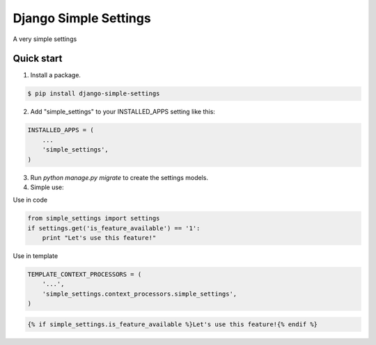 =====
Django Simple Settings
=====

A very simple settings

Quick start
-----------

1. Install a package.

.. code-block:: bash

    $ pip install django-simple-settings

2. Add "simple_settings" to your INSTALLED_APPS setting like this::

.. code-block:: python

    INSTALLED_APPS = (
        ...
        'simple_settings',
    )

3. Run `python manage.py migrate` to create the settings models.

4. Simple use:

Use in code

.. code-block:: python

    from simple_settings import settings
    if settings.get('is_feature_available') == '1':
        print "Let's use this feature!"

Use in template

.. code-block:: python

    TEMPLATE_CONTEXT_PROCESSORS = (
        '...',
        'simple_settings.context_processors.simple_settings',
    )

.. code-block:: html

    {% if simple_settings.is_feature_available %}Let's use this feature!{% endif %}
